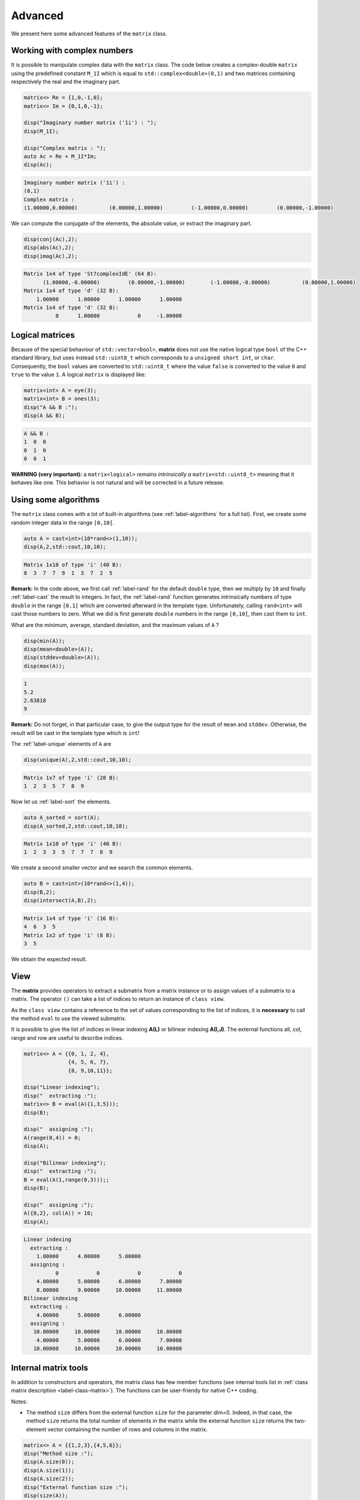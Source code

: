 .. _label-advanced:

Advanced
========

We present here some advanced features of the ``matrix`` class.

Working with complex numbers
++++++++++++++++++++++++++++

It is possible to manipulate complex data with the ``matrix`` class. The code below creates a complex-double ``matrix`` using the predefined constant ``M_1I`` which is equal to ``std::complex<double>(0,1)`` and two matrices containing respectively the real and the imaginary part.


.. code:: c++

    matrix<> Re = {1,0,-1,0};
    matrix<> Im = {0,1,0,-1};

    disp("Imaginary number matrix ('1i') : ");
    disp(M_1I);

    disp("Complex matrix : ");
    auto Ac = Re + M_1I*Im;
    disp(Ac);


.. code:: text

  Imaginary number matrix ('1i') :
  (0,1)
  Complex matrix :
  (1.00000,0.00000)          (0.00000,1.00000)         (-1.00000,0.00000)         (0.00000,-1.00000)

We can compute the conjugate of the elements, the absolute value, or extract the imaginary part.

.. code:: c++

  disp(conj(Ac),2);
  disp(abs(Ac),2);
  disp(imag(Ac),2);

.. code:: text

  Matrix 1x4 of type 'St7complexIdE' (64 B):
        (1.00000,-0.00000)         (0.00000,-1.00000)        (-1.00000,-0.00000)          (0.00000,1.00000)  
  Matrix 1x4 of type 'd' (32 B):
      1.00000      1.00000      1.00000      1.00000  
  Matrix 1x4 of type 'd' (32 B):
            0      1.00000            0     -1.00000


Logical matrices
++++++++++++++++

Because of the special behaviour of ``std::vector<bool>``,  **matrix** does not use the native logical type ``bool`` of the C++ standard library, but uses instead ``std::uint8_t`` which corresponds to a ``unsigned short int``, or ``char``. Consequently, the ``bool`` values are converted to ``std::uint8_t`` where the value ``false`` is converted to the value ``0`` and ``true`` to the value ``1``. A logical ``matrix`` is displayed like:

.. code:: c++

    matrix<int> A = eye(3);
    matrix<int> B = ones(3);
    disp("A && B :");
    disp(A && B);

.. code:: text

    A && B :
    1  0  0
    0  1  0
    0  0  1

**WARNING (very important):** a ``matrix<logical>`` *remains intrinsically a* ``matrix<std::uint8_t>`` meaning that it behaves like one. This behavior is not natural and will be corrected in a future release.


Using some algorithms
+++++++++++++++++++++

The ``matrix`` class comes with a lot of built-in algorithms (see :ref:`label-algorithms` for a full list). First, we create some random integer data in the range ``[0,10[``.

.. code:: c++

  auto A = cast<int>(10*rand<>(1,10));
  disp(A,2,std::cout,10,10);

.. code:: text

  Matrix 1x10 of type 'i' (40 B):
  8  3  7  7  9  1  3  7  2  5

**Remark:** In the code above, we first call :ref:`label-rand` for the default ``double`` type, then we multiply by ``10`` and finally :ref:`label-cast` the result to integers. In fact, the :ref:`label-rand` function generates intrinsically numbers of type ``double`` in the range ``[0,1[`` which are converted afterward in the template type. Unfortunately, calling ``rand<int>`` will cast those numbers to zero. What we did is first generate ``double`` numbers in the range ``[0,10[``, then cast them to ``int``.

What are the minimum, average, standard deviation, and the maximum values of ``A`` ?

.. code:: c++

  disp(min(A));
  disp(mean<double>(A));
  disp(stddev<double>(A));
  disp(max(A));


.. code:: text

  1
  5.2
  2.63818
  9

**Remark:** Do not forget, in that particular case, to give the output type for the result of ``mean`` and ``stddev``. Otherwise, the result will be cast in the template type which is ``int``!

The :ref:`label-unique` elements of ``A`` are

.. code:: c++

  disp(unique(A),2,std::cout,10,10);

.. code:: text

  Matrix 1x7 of type 'i' (28 B):
  1  2  3  5  7  8  9

Now let us :ref:`label-sort` the elements.

.. code:: c++

  auto A_sorted = sort(A);
  disp(A_sorted,2,std::cout,10,10);

.. code:: text

  Matrix 1x10 of type 'i' (40 B):
  1  2  3  3  5  7  7  7  8  9  

We create a second smaller vector and we search the common elements.

.. code:: c++

  auto B = cast<int>(10*rand<>(1,4));
  disp(B,2);
  disp(intersect(A,B),2);

.. code:: text

  Matrix 1x4 of type 'i' (16 B):
  4  6  3  5  
  Matrix 1x2 of type 'i' (8 B):
  3  5  

We obtain the expected result.


View
++++

The **matrix** provides operators to extract a submatrix from a matrix instance or to assign values of a submatrix to a matrix. 
The operator ``()`` can take a list of indices to return an instance of ``class view``. 

As the ``class view`` contains a reference to the set of values corresponding to the list of indices, it is **necessary** to call the method ``eval`` to use the viewed submatrix.

It is possible to give the list of indices in linear indexing **A(L)** or bilinear indexing **A(I,J)**. The external functions all, col, range and row are useful to describe indices.

.. code:: c++

    matrix<> A = {{0, 1, 2, 4},
                  {4, 5, 6, 7},
                  {8, 9,10,11}};

    disp("Linear indexing");
    disp("  extracting :");
    matrix<> B = eval(A({1,3,5}));
    disp(B);

    disp("  assigning :"); 
    A(range(0,4)) = 0;
    disp(A);

    disp("Bilinear indexing");
    disp("  extracting :");
    B = eval(A(1,range(0,3)));;
    disp(B);

    disp("  assigning :"); 
    A({0,2}, col(A)) = 10;
    disp(A);

.. code:: text

  Linear indexing
    extracting :
      1.00000      4.00000      5.00000
    assigning :
            0            0            0            0
      4.00000      5.00000      6.00000      7.00000
      8.00000      9.00000     10.00000     11.00000
  Bilinear indexing
    extracting :
      4.00000      5.00000      6.00000
    assigning :
     10.00000     10.00000     10.00000     10.00000
      4.00000      5.00000      6.00000      7.00000
     10.00000     10.00000     10.00000     10.00000   


Internal matrix tools
+++++++++++++++++++++

In addition to constructors and operators, the matrix class has few member functions (see internal tools list in :ref:`class matrix description <label-class-matrix>`). The functions can be user-friendy for native C++ coding.

Notes:

- The method ``size``  differs from the external function ``size`` for the parameter dim=0. Indeed, in that case, the method ``size`` returns the total number of elements in the matrix while the external function ``size`` returns the two-element vector containing the number of rows and columns in the matrix.

.. code:: c++

    matrix<> A = {{1,2,3},{4,5,6}};
    disp("Method size :");
    disp(A.size(0));
    disp(A.size(1));
    disp(A.size(2));
    disp("External function size :");
    disp(size(A));
    disp(size(A,1));
    disp(size(A,2));

.. code:: text

   Method size :
   6
   2
   3
   External function size :
   2  3
   2
   3

- The method ``resize`` is more efficient than the external function ``resize`` since the methode makes the maniplulation in-place which avoids a copy.  
